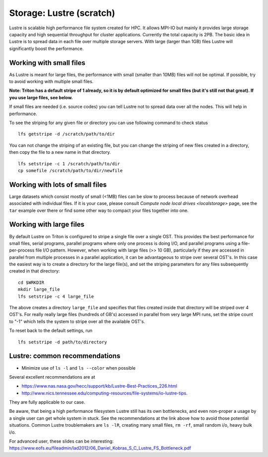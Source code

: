 =========================
Storage: Lustre (scratch)
=========================

.. seealso::

   :doc:`the storage tutorial <../tut/storage>`.

Lustre is scalable high performance file system created for HPC. It
allows MPI-IO but mainly it provides large storage capacity and high
sequential throughput for cluster applications. Currently the total
capacity is 2PB. The basic idea in Lustre is to spread data in each file
over multiple storage servers. With large (larger than 1GB) files Lustre
will significantly boost the performance.

Working with small files
~~~~~~~~~~~~~~~~~~~~~~~~

As Lustre is meant for large files, the performance with small (smaller
than 10MB) files will not be optimal. If possible, try to avoid working
with multiple small files.

**Note: Triton has a default stripe of 1 already, so it is by default
optimized for small files (but it's still not that great).  If you use
large files, see below.**

If small files are needed (i.e. source codes) you can tell Lustre not to
spread data over all the nodes. This will help in performance.

To see the striping for any given file or directory you can use
following command to check status

::

    lfs getstripe -d /scratch/path/to/dir

You can not change the striping of an existing file, but you can change
the striping of new files created in a directory, then copy the file to
a new name in that directory.

::

    lfs setstripe -c 1 /scratch/path/to/dir
    cp somefile /scratch/path/to/dir/newfile

Working with lots of small files
~~~~~~~~~~~~~~~~~~~~~~~~~~~~~~~~

Large datasets which consist mostly of small (<1MB) files can be slow to
process because of network overhead associated with individual files. If
it is your case, please consult `Compute node local
drives <localstorage>` page, see the ``tar`` example
over there or find some other way to compact your files together into
one.

Working with large files
~~~~~~~~~~~~~~~~~~~~~~~~

By default Lustre on Triton is configured to stripe a single file over a
single OST. This provides the best performance for small files, serial
programs, parallel programs where only one process is doing I/O, and
parallel programs using a file-per-process file I/O pattern. However,
when working with large files (>> 10 GB), particularly if they are
accessed in parallel from multiple processes in a parallel application,
it can be advantageous to stripe over several OST's.  In this case the
easiest way is to create a directory for the large file(s), and set the
striping parameters for any files subsequently created in that
directory:

::

    cd $WRKDIR
    mkdir large_file
    lfs setstripe -c 4 large_file

The above creates a directory ``large_file`` and specifies that files
created inside that directory will be striped over 4 OST's. For really
really large files (hundreds of GB's) accessed in parallel from very
large MPI runs, set the stripe count to "-1" which tells the system to
stripe over all the available OST's.

To reset back to the default settings, run

::

    lfs setstripe -d path/to/directory

Lustre: common recommendations
~~~~~~~~~~~~~~~~~~~~~~~~~~~~~~

- Minimize use of ``ls -l`` and ``ls --color`` when possible

Several excellent recommendations are at

-  https://www.nas.nasa.gov/hecc/support/kb/Lustre-Best-Practices_226.html
-  http://www.nics.tennessee.edu/computing-resources/file-systems/io-lustre-tips.

They are fully applicable to our case.

Be aware, that being a high performance filesystem Lustre still has its
own bottlenecks, and even non-proper a usage by a single user can get
whole system in stuck. See the recommendations at the link above how to
avoid those potential situations. Common Lustre troublemakers are
``ls -lR``, creating many small files, ``rm -rf``, small random i/o,
heavy bulk i/o.

For advanced user, these slides can be interesting:
https://www.eofs.eu/fileadmin/lad2012/06_Daniel_Kobras_S_C_Lustre_FS_Bottleneck.pdf
